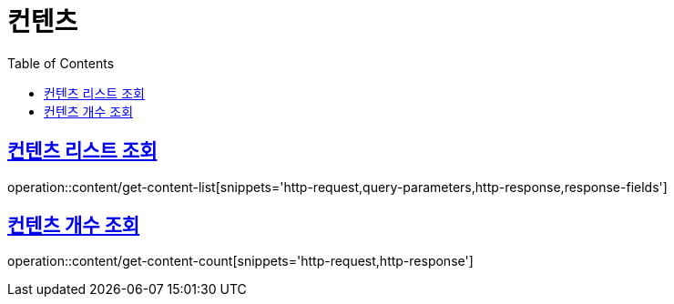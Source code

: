 = 컨텐츠
:doctype: book
:icons: font
:source-highlighter: highlightjs
:toc: left
:toclevels: 2
:sectlinks:


[[get-content-list]]
== 컨텐츠 리스트 조회

operation::content/get-content-list[snippets='http-request,query-parameters,http-response,response-fields']

[[get-content-count]]
== 컨텐츠 개수 조회

operation::content/get-content-count[snippets='http-request,http-response']

